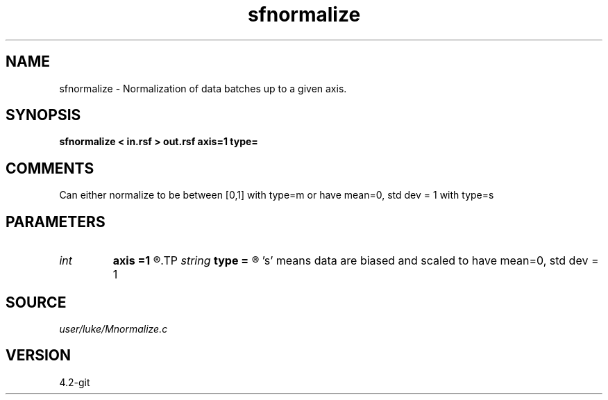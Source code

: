 .TH sfnormalize 1  "APRIL 2023" Madagascar "Madagascar Manuals"
.SH NAME
sfnormalize \- Normalization of data batches up to a given axis.
.SH SYNOPSIS
.B sfnormalize < in.rsf > out.rsf axis=1 type=
.SH COMMENTS
Can either normalize to be between [0,1] with type=m
or have mean=0, std dev = 1 with type=s 
.SH PARAMETERS
.PD 0
.TP
.I int    
.B axis
.B =1
.R  	normalize so axes groups up to this dimension have mean 0, std deviation 1
.TP
.I string 
.B type
.B =
.R  	'm' means data are biased and scaled to be between 0 and 1 
       's' means data are biased and scaled to have mean=0, std dev = 1
.SH SOURCE
.I user/luke/Mnormalize.c
.SH VERSION
4.2-git
